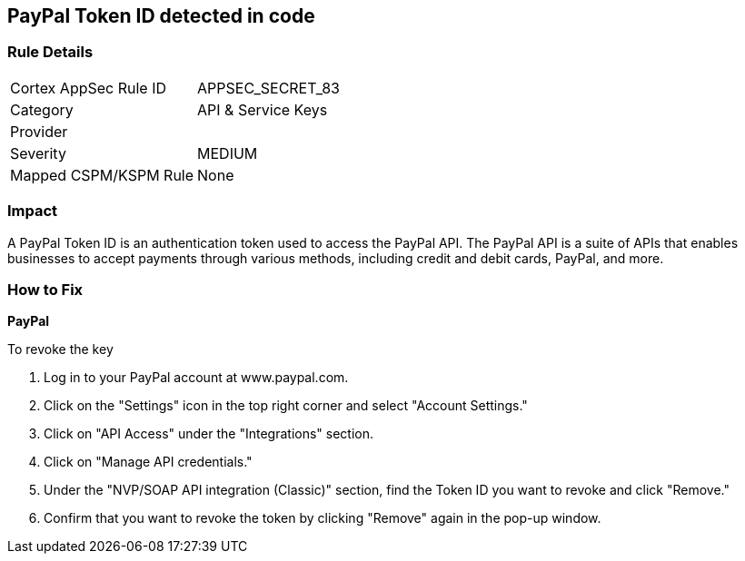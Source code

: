== PayPal Token ID detected in code


=== Rule Details

[cols="1,2"]
|===
|Cortex AppSec Rule ID |APPSEC_SECRET_83
|Category |API & Service Keys
|Provider |
|Severity |MEDIUM
|Mapped CSPM/KSPM Rule |None
|===


=== Impact
A PayPal Token ID is an authentication token used to access the PayPal API. The PayPal API is a suite of APIs that enables businesses to accept payments through various methods, including credit and debit cards, PayPal, and more.

=== How to Fix


*PayPal*


To revoke the key

. Log in to your PayPal account at www.paypal.com.
. Click on the "Settings" icon in the top right corner and select "Account Settings."
. Click on "API Access" under the "Integrations" section.
. Click on "Manage API credentials."
. Under the "NVP/SOAP API integration (Classic)" section, find the Token ID you want to revoke and click "Remove."
. Confirm that you want to revoke the token by clicking "Remove" again in the pop-up window.
